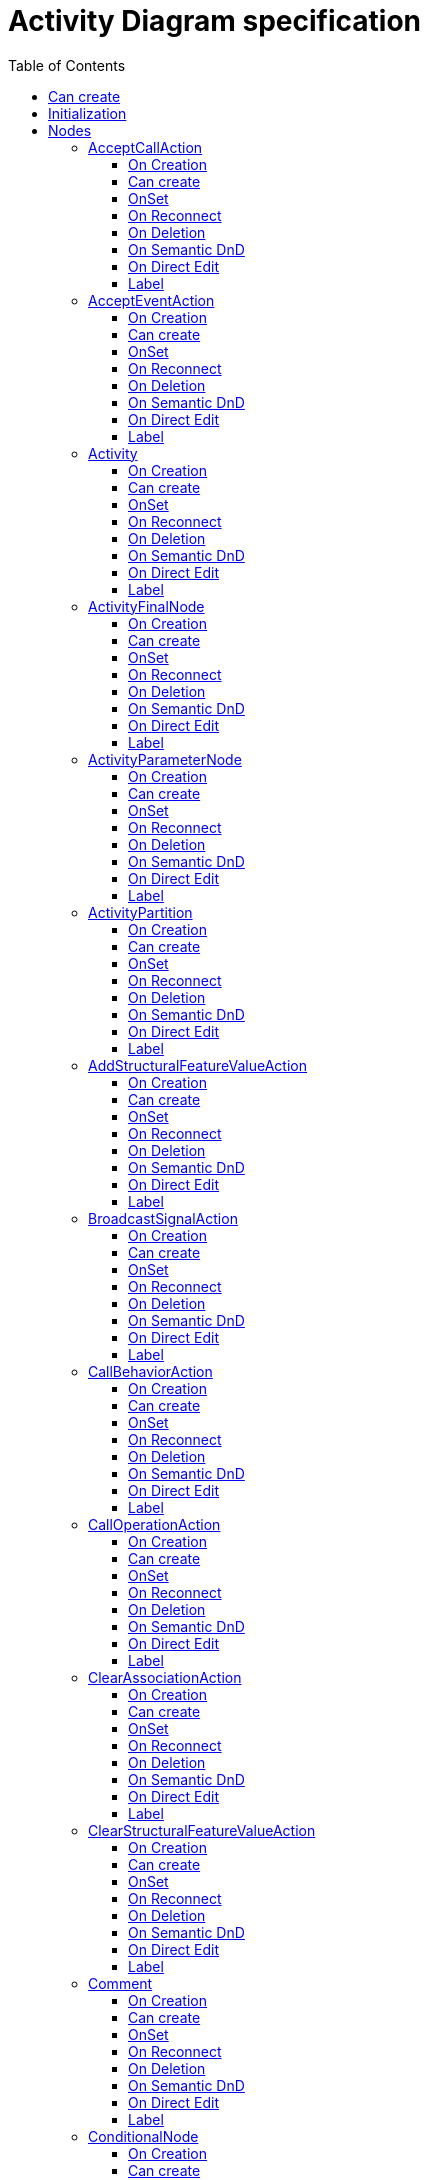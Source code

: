 ////
 Copyright (c) 2024 CEA LIST, Artal Technologies.
 This program and the accompanying materials
 are made available under the terms of the Eclipse Public License v2.0
 which accompanies this distribution, and is available at
 https://www.eclipse.org/legal/epl-2.0/

 SPDX-License-Identifier: EPL-2.0

 Contributors:
     Aurelien Didier (Artal Technologies) - Issue 201
////

= Activity Diagram specification
:toc:
:toclevels: 3

== Can create
Can be created under a Package, under a Model and under a BehavioredClassifier (but not inside a Profile).
__BehavioredClassifier = Actor, Collaboration, UseCase, Class, AssociationClass, Behavior,  Activity, Interaction, OpaqueBehavior, FunctionBehavior, StateMachine, ProtocolStateMachine, Component, Node, Device and ExecutionEnvironment__

== Initialization
Unless Diagram is created under an Activity, a new Activity is created and displayed as the root of the Diagram.

== Nodes

=== AcceptCallAction
Can be created under an Activity, ActivityPartition, ConditionnalNode, ExpansionRegion, InterruptibleActivityRegion, LoopNode, SequenceNode and StructuredActivityNode.

==== On Creation
AcceptCallAction should be created with an OutputPin owned by the AcceptCallAction and this output pin is referenced as the return information feature.

==== Can create
Nothing special.

==== OnSet
Nothing special.

==== On Reconnect
Nothing special.

==== On Deletion
Nothing special.

==== On Semantic DnD
Nothing special.

==== On Direct Edit
Nothing special.

==== Label
Nothing special.
 
image::ActivityDiagram/AcceptCallAction.png[title="Representation AcceptCallAction"]

=== AcceptEventAction
Can be created under an Activity, ActivityPartition, ConditionnalNode, ExpansionRegion, InterruptibleActivityRegion, LoopNode, SequenceNode and StructuredActivityNode.

==== On Creation
Nothing special.

==== Can create
Nothing special.

==== OnSet
Nothing special.

==== On Reconnect
Nothing special.

==== On Deletion
Nothing special.

==== On Semantic DnD
Nothing special.

==== On Direct Edit
Nothing special.

==== Label
Nothing special.
 
image::ActivityDiagram/AcceptEventAction.png[title="Representation AcceptEventAction"]

=== Activity
Can be created under an Activity.

==== On Creation
Nothing special.

==== Can create
Nothing special.

==== OnSet
Nothing special.

==== On Reconnect
Nothing special.

==== On Deletion
Nothing special.

==== On Semantic DnD
Nothing special.

==== On Direct Edit
Nothing special.

==== Label
Activity name prefixed with &laquo;activity&raquo; or &laquo;activitity, singleExecution&raquo; if is single execution if set to true. +
Label should be in italic if isAbstract is set to true.

image::ActivityDiagram/Activity.png[title="Representation Activity"]

=== ActivityFinalNode
Can be created under an Activity, ActivityPartition, ConditionnalNode, ExpansionRegion, InterruptibleActivityRegion, LoopNode and StructuredActivityNode.

==== On Creation
Nothing special.

==== Can create
Nothing special.

==== OnSet
Nothing special.

==== On Reconnect
Nothing special.

==== On Deletion
Nothing special.

==== On Semantic DnD
Nothing special.

==== On Direct Edit
Nothing special.

==== Label
Nothing special.
 
image::ActivityDiagram/ActivityFinalNode.png[title="Representation Activity Final Node"]

=== ActivityParameterNode
Can be created under an activity (as bordered node).

==== On Creation
Nothing special.

==== Can create
Nothing special.

==== OnSet
Nothing special.

==== On Reconnect
Nothing special.

==== On Deletion
Nothing special.

==== On Semantic DnD
Nothing special.

==== On Direct Edit
Nothing special.

==== Label
Nothing special.
 
image::ActivityDiagram/ActivityParameterNode.png[title="Representation ActivityParameterNode"]

=== ActivityPartition
Can be created under an Activity or under an ActivityPartition.

==== On Creation
Nothing special.

==== Can create
Nothing special.

==== OnSet
Nothing special.

==== On Reconnect
Nothing special.

==== On Deletion
Nothing special.

==== On Semantic DnD
Nothing special.

==== On Direct Edit
Nothing special.

==== Label
The ActivityPartition label is the name of the represented element if defined, or the name of the ActivityPartition otherwise. 
 
image::ActivityDiagram/ActivityPartition.png[title="Representation ActivityPartition"]

=== AddStructuralFeatureValueAction
Can be created under an Activity, ActivityPartition, ConditionnalNode, ExpansionRegion, InterruptibleActivityRegion, LoopNode, SequenceNode and StructuredActivityNode.

==== On Creation
AddStructuralFeatureValueAction should be created with four pins:

* An InputPin owned by the AddStructuralFeatureValueAction and referenced as the object feature.
* An InputPin owned by the AddStructuralFeatureValueAction and referenced as the value feature.
* An InputPin owned by the AddStructuralFeatureValueAction and referenced as the insertAt feature.
* An OutputPin owned by the AddStructuralFeatureValueAction and referenced in the result feature

==== Can create
Nothing special.

==== OnSet
Nothing special.

==== On Reconnect
Nothing special.

==== On Deletion
Nothing special.

==== On Semantic DnD
Nothing special.

==== On Direct Edit
Nothing special.

==== Label
Nothing special.
 
image::ActivityDiagram/AddStructuralFeatureValueAction.png[title="Representation AddStructuralFeatureValueAction"]

=== BroadcastSignalAction
Can be created under an Activity, ActivityPartition, ConditionnalNode, ExpansionRegion, InterruptibleActivityRegion, LoopNode, SequenceNode and StructuredActivityNode.

==== On Creation
Nothing special.

==== Can create
Nothing special.

==== OnSet
Nothing special.

==== On Reconnect
Nothing special.

==== On Deletion
Nothing special.

==== On Semantic DnD
Nothing special.

==== On Direct Edit
Nothing special.

==== Label
Nothing special.
 
image::ActivityDiagram/BroadcastSignalAction.png[title="Representation BroadcastSignalAction"]

=== CallBehaviorAction
Can be created under an Activity, ActivityPartition, ConditionnalNode, ExpansionRegion, InterruptibleActivityRegion, LoopNode, SequenceNode and StructuredActivityNode.

==== On Creation
Nothing special.

==== Can create
Nothing special.

==== OnSet
Nothing special.

==== On Reconnect
Nothing special.

==== On Deletion
Nothing special.

==== On Semantic DnD
Nothing special.

==== On Direct Edit
Nothing special.

==== Label
Nothing special.
 
image::ActivityDiagram/CallBehaviorAction.png[title="Representation CallBehaviorAction"]

=== CallOperationAction
Can be created under an Activity, ActivityPartition, ConditionnalNode, ExpansionRegion, InterruptibleActivityRegion, LoopNode, SequenceNode and StructuredActivityNode.

==== On Creation
CallOperationAction (CAO) tool shall create the call operation action, and create an Input Pin referenced as the COA target feature.

==== Can create
Nothing special.

==== OnSet
Nothing special.

==== On Reconnect
Nothing special.

==== On Deletion
Nothing special.

==== On Semantic DnD
Nothing special.

==== On Direct Edit
Nothing special.

==== Label
Nothing special.
 
image::ActivityDiagram/CallOperationAction.png[title="Representation CallOperationAction"]

=== ClearAssociationAction
Can be created under an Activity, ActivityPartition, ConditionnalNode, ExpansionRegion, InterruptibleActivityRegion, LoopNode, SequenceNode and StructuredActivityNode.

==== On Creation
ClearAssociationAction should be created with an InputPin owned by the ClearAssociationAction and referenced in the object feature.

==== Can create
Nothing special.

==== OnSet
Nothing special.

==== On Reconnect
Nothing special.

==== On Deletion
Nothing special.

==== On Semantic DnD
Nothing special.

==== On Direct Edit
Nothing special.

==== Label
Nothing special.
 
image::ActivityDiagram/ClearAssociationAction.png[title="Representation ClearAssociationAction"]

=== ClearStructuralFeatureValueAction
Can be created under an Activity, ActivityPartition, ConditionnalNode, ExpansionRegion, InterruptibleActivityRegion, LoopNode, SequenceNode and StructuredActivityNode.

==== On Creation
Clear Structural Feature Action should be created with two pins:

* An InputPin owned by the Clear Structural Feature Action and referenced as the object feature.
* An OutputPin owned by the Clear Structural Feature Action and referenced in the result feature

==== Can create
Nothing special.

==== OnSet
Nothing special.

==== On Reconnect
Nothing special.

==== On Deletion
Nothing special.

==== On Semantic DnD
Nothing special.

==== On Direct Edit
Nothing special.

==== Label
Nothing special.
 
image::ActivityDiagram/ClearStructuralFeatureValueAction.png[title="Representation ClearStructuralFeatureValueAction"]

=== Comment
Can be created under an Activity, an ActivityPartition, A InterruptibleActivityRegion, an ExpansionRegion,  a ConditionalNode, a LoopNode, a SequenceNode, a StructuredActivityNode.

==== On Creation
Nothing special.

==== Can create
Nothing special.

==== OnSet
Nothing special.

==== On Reconnect
Nothing special.

==== On Deletion
Nothing special.

==== On Semantic DnD
Nothing special.

==== On Direct Edit
Edit the body of the Comment.

==== Label
Nothing special.

image::Shared/Comment.png[title="Representation Comment"]

=== ConditionalNode
Can be created under an Activity, ActivityPartition, ConditionnalNode, ExpansionRegion, InterruptibleActivityRegion, LoopNode, SequenceNode and StructuredActivityNode.

==== On Creation
Nothing special.

==== Can create
Nothing special.

==== OnSet
Nothing special.

==== On Reconnect
Nothing special.

==== On Deletion
Nothing special.

==== On Semantic DnD
Nothing special.

==== On Direct Edit
Rename element but doesn't change label.

==== Label
Label should be &laquo;conditional&raquo;.
 
image::ActivityDiagram/ConditionalNode.png[title="Representation ConditionalNode"]

=== Constraint
Can be created under an Activity, an ExpansionRegion, a ConditionalNode, a LoopNode, a SequenceNode, a StructuredActivityNode.

==== On Creation
Constraint is created with a ConstraintSpecification which is an OpaqueExpression. +
By default the OpaqueExpression language is OCL and its default value is "true". +
The context feature is set to the element that was selected when creating the Constraint.

==== Can create
Nothing special.

==== OnSet
Nothing special.

==== On Reconnect
Nothing special.

==== On Deletion
Nothing special.

==== On Semantic DnD
Nothing special.

==== On Direct Edit
Edit only the name of the Constraint.

==== Label
Constraint label shall start by the name of the Constraint in the first line. +
And it shall display the constrainSpecification (which is an OpaqueExpression) information in a second line. +
The constraintSpecification informations shall display only the first language information as follow: {{language} body}

image::Shared/Constraint.png[title="Representation Constraint"]

=== CreateObjectAction
Can be created under an Activity, ActivityPartition, ConditionnalNode, ExpansionRegion, InterruptibleActivityRegion, LoopNode, SequenceNode and StructuredActivityNode.

==== On Creation
CreateObjectAction tool shall create the CreateObjectAction, and create an OutputPin owned by the CreateObjectAction and referenced in the result feature.

==== Can create
Nothing special.

==== OnSet
Nothing special.

==== On Reconnect
Nothing special.

==== On Deletion
Nothing special.

==== On Semantic DnD
Nothing special.

==== On Direct Edit
Nothing special.

==== Label
Nothing special.
 
image::ActivityDiagram/CreateObjectAction.png[title="Representation CreateObjectAction"]

=== DecisionNode
Can be created under an Activity, ActivityPartition, ConditionnalNode, ExpansionRegion, InterruptibleActivityRegion, LoopNode, SequenceNode and StructuredActivityNode.

==== On Creation
Nothing special.

==== Can create
Nothing special.

==== OnSet
When the DecisionNode Input field is set, Papyrus Web should add a new Note linked to the DecisionNode. +
The Note content is set to "«decisionInput»" followed by the name of the decision input.

==== On Reconnect
Nothing special.

==== On Deletion
Nothing special.

==== On Semantic DnD
Nothing special.

==== On Direct Edit
Nothing special.

==== Label
Nothing special.
 
image::ActivityDiagram/DecisionNode.png[title="Representation DecisionNode"]

image::ActivityDiagram/DecisionNodeWithNote.png[title="Representation DecisionNode with Note"]

=== DestroyObjectAction
Can be created under an Activity, ActivityPartition, ConditionnalNode, ExpansionRegion, InterruptibleActivityRegion, LoopNode, SequenceNode and StructuredActivityNode.

==== On Creation
DestroyObjectAction tool shall create the DestroyObjectAction, and create an InputPin owned by the DestroyObjectAction and referenced in the target feature.

==== Can create
Nothing special.

==== OnSet
Nothing special.

==== On Reconnect
Nothing special.

==== On Deletion
Nothing special.

==== On Semantic DnD
Nothing special.

==== On Direct Edit
Nothing special.

==== Label
Nothing special.
 
image::ActivityDiagram/DestroyObjectAction.png[title="Representation DestroyObjectAction"]

=== ExpansionRegion
Can be created under an Activity, ActivityPartition, ConditionnalNode, ExpansionRegion, InterruptibleActivityRegion, LoopNode, SequenceNode and StructuredActivityNode.

==== On Creation
Nothing special.

==== Can create
Nothing special.

==== OnSet
Nothing special.

==== On Reconnect
Nothing special.

==== On Deletion
Nothing special.

==== On Semantic DnD
Nothing special.

==== On Direct Edit
Nothing special.

==== Label
Label can either be &laquo;iterative&raquo;, &laquo;stream&raquo; or &laquo;parallel&raquo; depending on the corresponding mode kind of the region.
 
image::ActivityDiagram/ExpansionRegion.png[title="Representation ExpansionRegion"]

=== ForkNode
Can be created in an Activity Diagram, under an Activity, ActivityPartition, ConditionnalNode, ExpansionRegion, InterruptibleActivityRegion, LoopNode, and StructuredActivityNode.

==== On Creation
Nothing special.

==== Can create
Nothing special.

==== OnSet
Nothing special.

==== On Reconnect
Nothing special.

==== On Deletion
Nothing special.

==== On Semantic DnD
Nothing special.

==== On Direct Edit
Nothing special.

==== On Resize
Fork Node size is fixed.

==== Label
Nothing special.
 
image::ActivityDiagram/ForkNode.png[title="Representation ForkNode"]

=== FlowFinalNode
Can be created in an Activity Diagram, under an Activity, ActivityPartition, ConditionnalNode, ExpansionRegion, InterruptibleActivityRegion, LoopNode, and StructuredActivityNode.

==== On Creation
Nothing special.

==== Can create
Nothing special.

==== OnSet
Nothing special.

==== On Reconnect
Nothing special.

==== On Deletion
Nothing special.

==== On Semantic DnD
Nothing special.

==== On Direct Edit
Nothing special.

==== Label
Nothing special.
 
image::ActivityDiagram/FlowFinalNode.png[title="Representation FlowFinalNode"]

=== ForkNode
Can be created in an Activity Diagram, under an Activity, ActivityPartition, ConditionnalNode, ExpansionRegion, InterruptibleActivityRegion, LoopNode and StructuredActivityNode.

==== On Creation
Nothing special.

==== Can create
Nothing special.

==== OnSet
Nothing special.

==== On Reconnect
Nothing special.

==== On Deletion
Nothing special.

==== On Semantic DnD
Nothing special.

==== On Direct Edit
Nothing special.

==== On resize
Fork Node size is fixed.

==== Label
Nothing special.
 
image::ActivityDiagram/ForkNode.png[title="Representation ForkNode"]

=== InitialNode
Can be created in an Activity Diagram, under an Activity, ActivityPartition, ConditionnalNode, ExpansionRegion, InterruptibleActivityRegion, LoopNode and StructuredActivityNode.

==== On Creation
Nothing special.

==== Can create
Nothing special.

==== OnSet
Nothing special.

==== On Reconnect
Nothing special.

==== On Deletion
Nothing special.

==== On Semantic DnD
Nothing special.

==== On Direct Edit
Nothing special.

==== Label
Nothing special.
 
image::ActivityDiagram/InitialNode.png[title="Representation InitialNode"]

=== InputExpansionNode
Can be created under an ExpansionRegion (as bordered node).

==== On Creation
The ExpansionRegion used to create the InputExpansionNode is set as the "region as input" feature.

==== Can create
Nothing special.

==== OnSet
The view shall be synchronized with the region as input reference, i.e. removing "region as input reference" shall remove the Node from its region (graphically) and selecting a new one shall add the Node to the selected region.

==== On Reconnect
Nothing special.

==== On Deletion
Nothing special.

==== On Semantic DnD
Nothing special.

==== On Direct Edit
Nothing special.

==== Label
Nothing special.
 
image::ActivityDiagram/ExpansionNode.png[title="Representation InputExpansionNode"]

=== InterruptibleActivityRegion
Can be created under an Activity.

==== On Creation
Nothing special.

==== Can create
Nothing special.

==== OnSet
Nothing special.

==== On Reconnect
Nothing special.

==== On Deletion
Nothing special.

==== On Semantic DnD
Nothing special.

==== On Direct Edit
Nothing special.

==== Label
No label.
 
image::ActivityDiagram/InterruptibleActivityRegion.png[title="Representation InterruptibleActivityRegion"]

=== JoinNode
Can be created in an Activity Diagram, under an Activity, ActivityPartition, ConditionnalNode, ExpansionRegion, InterruptibleActivityRegion, LoopNode, and StructuredActivityNode.

==== On Creation
Nothing special.

==== Can create
Nothing special.

==== OnSet
Nothing special.

==== On Reconnect
Nothing special.

==== On Deletion
Nothing special.

==== On Semantic DnD
Nothing special.

==== On Direct Edit
Nothing special.

==== On Resize
Join Node size is fixed.

==== Label
If join spec field is set, label should start with {joinSpec = *Value*}, where value can be a value or an expression. +
Join Node label is then followed by the name of the JoinNode.

image::ActivityDiagram/JoinNode.png[title="Representation JoinNode"]

=== LoopNode
Can be created under an Activity, ActivityPartition, ConditionnalNode, ExpansionRegion, InterruptibleActivityRegion, LoopNode, SequenceNode and StructuredActivityNode.

==== On Creation
Nothing special.

==== Can create
Nothing special.

==== OnSet
Nothing special.

==== On Reconnect
Nothing special.

==== On Deletion
Nothing special.

==== On Semantic DnD
Nothing special.

==== On Direct Edit
Rename element but doesn't change label.

==== Label
Label should be &laquo;loop node&raquo;.
 
image::ActivityDiagram/LoopNode.png[title="Representation LoopNode"]

=== MergeNode
Can be created in an Activity Diagram, under an Activity, ActivityPartition, ConditionnalNode, ExpansionRegion, InterruptibleActivityRegion, LoopNode, and StructuredActivityNode.

==== On Creation
Nothing special.

==== Can create
Nothing special.

==== OnSet
Nothing special.

==== On Reconnect
Nothing special.

==== On Deletion
Nothing special.

==== On Semantic DnD
Nothing special.

==== On Direct Edit
Nothing special.

==== Label
Nothing special.
 
image::ActivityDiagram/MergeNode.png[title="Representation MergeNode"]

=== OpaqueAction
Can be created under an Activity, ActivityPartition, ConditionnalNode, ExpansionRegion, InterruptibleActivityRegion, LoopNode, SequenceNode and StructuredActivityNode.

==== On Creation
Nothing special.

==== Can create
Nothing special.

==== OnSet
Nothing special.

==== On Reconnect
Nothing special.

==== On Deletion
Nothing special.

==== On Semantic DnD
Nothing special.

==== On Direct Edit
Nothing special.

==== Label
Nothing special.
 
image::ActivityDiagram/OpaqueAction.png[title="Representation OpaqueAction"]

=== OutputExpansionNode
Can be created under an Expansion Region (as bordered node).

==== On Creation
The Expansion region used to create the Output Expansion Node is set as the "region as output" feature.

==== Can create
Nothing special.

==== OnSet
The view shall be synchronized with the region as output reference, i.e. removing "region as output reference" shall remove the Node from its region (graphically) and selecting a new one shall add the Node to the selected region.

==== On Reconnect
Nothing special.

==== On Deletion
Nothing special.

==== On Semantic DnD
Nothing special.

==== On Direct Edit
Nothing special.

==== Label
Nothing special.
 
image::ActivityDiagram/ExpansionNode.png[title="Representation OutputExpansionNode"]

=== ReadExtentAction
Can be created under an Activity, ActivityPartition, ConditionnalNode, ExpansionRegion, InterruptibleActivityRegion, LoopNode, SequenceNode and StructuredActivityNode.

==== On Creation
ReadExtentAction should be created with an InputPin owned by the ReadExtentAction and referenced in the result feature.

==== Can create
Nothing special.

==== OnSet
Nothing special.

==== On Reconnect
Nothing special.

==== On Deletion
Nothing special.

==== On Semantic DnD
Nothing special.

==== On Direct Edit
Nothing special.

==== Label
Nothing special.
 
image::ActivityDiagram/ReadExtentAction.png[title="Representation ReadExtentAction"]

=== ReadIsClassifiedObjectAction
Can be created under an Activity, ActivityPartition, ConditionnalNode, ExpansionRegion, InterruptibleActivityRegion, LoopNode, SequenceNode and StructuredActivityNode.

==== On Creation
ReadIsClassifiedObjectAction (RICAO) tool shall create the RICAO, and create 2 pins:

* An InputPin owned by the RICAO and referenced in the object feature.
* An OutputPin owned by the RICAO and referenced in the result feature.

==== Can create
Nothing special.

==== OnSet
Nothing special.

==== On Reconnect
Nothing special.

==== On Deletion
Nothing special.

==== On Semantic DnD
Nothing special.

==== On Direct Edit
Nothing special.

==== Label
Nothing special.
 
image::ActivityDiagram/ReadIsClassifiedObjectAction.png[title="Representation ReadIsClassifiedObjectAction"]

=== ReadSelfAction
Can be created under an Activity, ActivityPartition, ConditionnalNode, ExpansionRegion, InterruptibleActivityRegion, LoopNode, SequenceNode and StructuredActivityNode.

==== On Creation
ReadSelfAction shall ben named "this" once created. +
ReadSelfAction tool shall create the ReadSelfAction, and create an OutputPin owned by the ReadSelfAction and referenced in the result feature.

==== Can create
Nothing special.

==== OnSet
Nothing special.

==== On Reconnect
Nothing special.

==== On Deletion
Nothing special.

==== On Semantic DnD
Nothing special.

==== On Direct Edit
Nothing special.

==== Label
Nothing special.
 
image::ActivityDiagram/ReadSelfAction.png[title="Representation ReadSelfAction"]

=== ReadStructuralFeatureAction
Can be created under an Activity, ActivityPartition, ConditionnalNode, ExpansionRegion, InterruptibleActivityRegion, LoopNode, SequenceNode and StructuredActivityNode.

==== On Creation
ReadStructuralFeatureAction should be created with two pins:

* An InputPin owned by the ReadStructuralFeatureAction and referenced as the object feature.
* An OutputPin owned by the ReadStructuralFeatureAction and referenced in the result feature

==== Can create
Nothing special.

==== OnSet
Nothing special.

==== On Reconnect
Nothing special.

==== On Deletion
Nothing special.

==== On Semantic DnD
Nothing special.

==== On Direct Edit
Nothing special.

==== Label
Nothing special.
 
image::ActivityDiagram/ReadStructuralFeatureAction.png[title="Representation ReadStructuralFeatureAction"]

=== ReclassifyObjectAction
Can be created under an Activity, ActivityPartition, ConditionnalNode, ExpansionRegion, InterruptibleActivityRegion, LoopNode, SequenceNode and StructuredActivityNode.

==== On Creation
ReclassifyObjectAction shall ben named "this" once created. +
ReclassifyObjectAction tool shall create the ReclassifyObjectAction, and create an InputPin owned by the ReclassifyObjectAction and referenced in the object feature.

==== Can create
Nothing special.

==== OnSet
Nothing special.

==== On Reconnect
Nothing special.

==== On Deletion
Nothing special.

==== On Semantic DnD
Nothing special.

==== On Direct Edit
Nothing special.

==== Label
Nothing special.
 
image::ActivityDiagram/ReclassifyObjectAction.png[title="Representation ReclassifyObjectAction"]

=== ReduceAction
Can be created under an Activity, ActivityPartition, ConditionnalNode, ExpansionRegion, InterruptibleActivityRegion, LoopNode, SequenceNode and StructuredActivityNode.

==== On Creation
ReduceAction should be created with two pins:

* An InputPin owned by the ReduceAction and referenced in the collection feature.
* An OuputPin owned by the ReduceAction and referenced in the result feature.

==== Can create
Nothing special.

==== OnSet
Nothing special.

==== On Reconnect
Nothing special.

==== On Deletion
Nothing special.

==== On Semantic DnD
Nothing special.

==== On Direct Edit
Nothing special.

==== Label
Nothing special.
 
image::ActivityDiagram/ReduceAction.png[title="Representation ReduceAction"]

=== SequenceNode
Can be created under an Activity, ActivityPartition, ConditionnalNode, ExpansionRegion, InterruptibleActivityRegion, LoopNode, SequenceNode and StructuredActivityNode.

==== On Creation
Nothing special.

==== Can create
Nothing special.

==== OnSet
Nothing special.

==== On Reconnect
Nothing special.

==== On Deletion
Nothing special.

==== On Semantic DnD
Nothing special.

==== On Direct Edit
Rename element but doesn't change label.

==== Label
Label should be &laquo;sequence&raquo;.
 
image::ActivityDiagram/SequenceNode.png[title="Representation SequenceNode"]

=== SendObjectAction
Can be created under an Activity, ActivityPartition, ConditionnalNode, ExpansionRegion, InterruptibleActivityRegion, LoopNode, SequenceNode and StructuredActivityNode.

==== On Creation
SendObjectAction tool shall create the call operation action, and create two pins:

* An InputPin owned by the Send Object Action and referenced in the request feature.
* An OutputPin owned by the Send Object Action and referenced in the target feature.

==== Can create
Nothing special.

==== OnSet
Nothing special.

==== On Reconnect
Nothing special.

==== On Deletion
Nothing special.

==== On Semantic DnD
Nothing special.

==== On Direct Edit
Nothing special.

==== Label
Nothing special.
 
image::ActivityDiagram/SendObjectAction.png[title="Representation SendObjectAction"]

=== SendSignalAction
Can be created under an Activity, ActivityPartition, ConditionnalNode, ExpansionRegion, InterruptibleActivityRegion, LoopNode, SequenceNode and StructuredActivityNode.

==== On Creation
SendSignalAction tool shall create the Signal Action, and create an InputPin owned by the SendSignalAction and referenced in the target feature.

==== Can create
Nothing special.

==== OnSet
Nothing special.

==== On Reconnect
Nothing special.

==== On Deletion
Nothing special.

==== On Semantic DnD
Nothing special.

==== On Direct Edit
Nothing special.

==== Label
Nothing special.
 
image::ActivityDiagram/SendSignalAction.png[title="Representation SendSignalAction"]

=== StartClassifierBehaviorAction
Can be created under an Activity, ActivityPartition, ConditionnalNode, ExpansionRegion, InterruptibleActivityRegion, LoopNode, SequenceNode and StructuredActivityNode.

==== On Creation
StartClassifierBehaviorAction tool shall create the StartClassifierBehaviorAction, and create an InputPin owned by the StartClassifierBehaviorAction and referenced in the object feature.

==== Can create
Nothing special.

==== OnSet
Nothing special.

==== On Reconnect
Nothing special.

==== On Deletion
Nothing special.

==== On Semantic DnD
Nothing special.

==== On Direct Edit
Nothing special.

==== Label
Nothing special.
 
image::ActivityDiagram/StartClassifierBehaviorAction.png[title="Representation StartClassifierBehaviorAction"]

=== StartObjectBehaviorAction
Can be created under an Activity, ActivityPartition, ConditionnalNode, ExpansionRegion, InterruptibleActivityRegion, LoopNode, SequenceNode and StructuredActivityNode.

==== On Creation
StartObjectBehaviorAction tool shall create the StartObjectBehaviorAction, and create an InputPin owned by the StartObjectBehaviorAction and referenced in the object feature.

==== Can create
Nothing special.

==== OnSet
Nothing special.

==== On Reconnect
Nothing special.

==== On Deletion
Nothing special.

==== On Semantic DnD
Nothing special.

==== On Direct Edit
Nothing special.

==== Label
Nothing special.
 
image::ActivityDiagram/StartObjectBehaviorAction.png[title="Representation StartObjectBehaviorAction"]

=== StructuredActivityNode
Can be created under an Activity, ActivityPartition, ConditionnalNode, ExpansionRegion, InterruptibleActivityRegion, LoopNode, SequenceNode and StructuredActivityNode.

==== On Creation
Nothing special.

==== Can create
Nothing special.

==== OnSet
Nothing special.

==== On Reconnect
Nothing special.

==== On Deletion
Nothing special.

==== On Semantic DnD
Nothing special.

==== On Direct Edit
Rename element but does not change label.

==== Label
Label should be &laquo;sequence&raquo;.
 
image::ActivityDiagram/StructuredActivityNode.png[title="Representation StructuredActivityNode"]

=== TestIdentityAction
Can be created under an Activity, ActivityPartition, ConditionnalNode, ExpansionRegion, InterruptibleActivityRegion, LoopNode, SequenceNode and StructuredActivityNode.

==== On Creation
Test Identity Action should be created with three pins:

* An InputPin owned by the TestIdentityAction and referenced in the first feature.
* An InputPin owned by the TestIdentityAction and referenced in the second feature.
* An OutputPin owned by the TestIdentityAction and referenced in the result feature

==== Can create
Nothing special.

==== OnSet
Nothing special.

==== On Reconnect
Nothing special.

==== On Deletion
Nothing special.

==== On Semantic DnD
Nothing special.

==== On Direct Edit
Nothing special.

==== Label
Nothing special.
 
image::ActivityDiagram/TestIdentityAction.png[title="Representation TestIdentityAction"]

=== ValueSpecificationAction
Can be created under an Activity, ActivityPartition, ConditionnalNode, ExpansionRegion, InterruptibleActivityRegion, LoopNode, SequenceNode and StructuredActivityNode.

==== On Creation
ValueSpecificationAction tool shall create the ValueSpecificationAction, and create an OutputPin owned by the ValueSpecificationAction and referenced in the result feature.

==== Can create
Nothing special.

==== OnSet
Nothing special.

==== On Reconnect
Nothing special.

==== On Deletion
Nothing special.

==== On Semantic DnD
Nothing special.

==== On Direct Edit
Nothing special.

==== Label
Nothing special.
 
image::ActivityDiagram/ValueSpecificationAction.png[title="Representation ValueSpecificationAction"]

== Pins

* Pins should always be displayed (they cannot be hidden) (Synchronised mapping).
* Pins created during the creation of a node, should be named using the feature (referencing them) name.
* By default, input pins and output pins shall be created on the right of the node containing them.

===  ActionInputPin, InputPin and ValuePin

==== On creation
Create the pin and reference it using the appropriate reference (see Can Create list).

==== Can create
The list below describe the all the kind of nodes that should allow Input Pin creation (and also the name of the reference used to refer to the pin):

* AddStructuralFeatureValueAction as object
* AddStructuralFeatureValueAction as insertAt
* AddStructuralFeatureValueAction as value
* AddVariableValueAction as insertAt
* AddVariableValueAction as value
* BroadcastSignalAction as argument
* CallBehaviorAction as argument
* CallOperationAction as target
* CallOperationAction as argument
* ClearAssociationAction as object
* ClearStructuralFeatureAction as value
* ConditionalNode as structuredNodeInput
* CreateLinkAction as inputValue
* CreateLinkObject action as inputValue
* DestroyLinkAction as inputValue
* DestroyObjectAction as target
* ExpansionRegion as structuredNodeInput
* LoopNode as loopVariableInput
* OpaqueAction as inputValue
* ReadIsClassifiedObjectAction as object
* ReadLinkAction as inputValue
* ReadStructuralFeatureAction as object
* ReclassifyObjectAction as object
* ReduceAction as collection
* SendObjectAction as target
* SendObjectAction as request
* SendSignalAction as target
* SendSignalAction as argument
* SequenceNode as structuredNodeInput
* StartClassifierBehaviorAction as object
* StartObjectBehaviorAction as object
* StartObjectBehaviorAction as argument
* StrucuredActivityNode as structuredNodeOutput
* TestIdentityAction as first
* TestIdentityAction as second
* UnmarshallAction as object

==== OnSet
Nothing special.

==== On Reconnect
Nothing special.

==== On Deletion
InputPin deletion should also delete outgoing edges.

==== On Semantic DnD
Not available, pins shall always be displayed when they exist (sycnhronized).

==== On Direct edit
Not available on pins.

==== Label
Nothing special.

==== Graphical Representation
Input Pin inner arrow should always be displayed coming from outside the node to inside it. +
Input Pin that have outgoing relation shall be displayed without arrow inside.

image::ActivityDiagram/InputPin.png[title="Representation InputPin"]

=== OutputPin

==== Can create
The list below describe the all the kind of nodes that should allow Output Pin creation (and also the name of the reference used to refer to the pin):

* AcceptEventAction as result
* AddStructuralFeatureValueAction as result
* AcceptEventAction as result
* CallBehaviorAction as result
* CallOperationAction as result
* ClearStructuralFeatureAction as result
* CreateLinkObjectAction as result
* CreateObjectAction as result
* ConditionalNode as structuredNodeOutput
* ConditionalNode as result
* ExpansionRegion as structuredNodeOutput
* LoopNode as bodyOutput
* LoopNode as decider
* LoopNode as loopVariable
* LoopNode as result
* OpaqueAction as outputValue
* ReadExtentAction as result
* ReadIsClassifiedObjectAction as result
* ReadLinkAction as result
* ReduceAction as result
* ReadStructuralFeatureAction as result
* SequenceNode as structuredNodeOutput
* StartObjectBehaviorAction as result
* StrucuredActivityNode as structuredNodeOutput
* ReadSelfAction as result
* ValueSpecificationAction as result
* TestIdentityAction as result
* UnmarshallAction as result

==== OnSet
Nothing special.

==== On Reconnect
Nothing special.

==== On Deletion
InputPin deletion should also delete outgoing edges.

==== On Semantic DnD
Not available, pins shall always be displayed when they exist (sycnhronized).

==== On Direct edit
Not available on pins.

==== Label
Nothing special.

==== Graphical Representation
Output Pin inner arrow should always be displayed coming from inside the node to outside it. +
OuputPin that have incoming relation shall be displayed without arrow inside.

image::ActivityDiagram/OutputPin.png[title="Representation OutputPin"]

== Edges

=== ControlFlow
Can be created in an Activity Diagram, under an Activity, ActivityPartition, InterruptibleActivityRegion, LoopNode, SequenceNode, ConditionnalNode, ExpansionRegion and StructuredActivityNode.

==== On Creation
* Control Flow shall be created without name.
* Selected source shall set its outgoing reference to the created Object Flow.
* Selected target shall set its incoming reference to the created Object Flow.

==== Can create
Source and Target shall be Nodes or Pins. +
Source shall not be a Flow Final Node or Activity Final Node. +
Target shall not be an Initial Node. +
Pins and Activity Parameter Nodes shall be available as source and target only if their control type is set to True. +
(__Output Pins can be used as source and target and same for InputPin__)

==== OnSet
Nothing special.

==== On Reconnect
Control Flow reconnection should update incoming and outgoing field of old and new source and target. +
Control Flow reconnection should update inPartition feature of the edge if new source or target are outside partition.

==== On Deletion
Control Flow deletion should remove deprecated incoming and outgoing field of old and current source and target.

==== On Semantic DnD
Nothing special.

==== On Direct Edit
Nothing special.

==== Label
Control Flow label shall be defined the following way: +
1. Start with the name of the ControlFlow (no name by default). +
2. if weight is defined, add content of the weight, with the following format: {weight=*content of the weight*} +
3. If guard is defined, end with the content (not the name) of the guard field between []

image::ActivityDiagram/ControlFlow.png[title="Representation ControlFlow"]

=== Link (from Comment)
Can be created under an Activity, an ActivityPartition, A InterruptibleActivityRegion, an ExpansionRegion,  a ConditionalNode, a LoopNode, a SequenceNode, a StructuredActivityNode. +
Link is a feature based edge (it does not represent a semantic element).

==== On Creation
No element is created. Tool add the targeted element as an annotatedElement of the Comment.

==== Can create
Source shall be a Comment. +
Target can be anything.

==== OnSet
Nothing special.

==== On Reconnect
Nothing special.

==== On Deletion
Nothing special.

==== On Semantic DnD
Nothing special.

==== On Direct Edit
Not available. Nothing to edit.

==== Label
No label.

image::ActivityDiagram/Link_Comment.png[title="Representation Link (from Comment)"]

=== Link (from Constraint)
Can be created under an Activity, an ExpansionRegion, a ConditionalNode, a LoopNode, a SequenceNode, a StructuredActivityNode. +
Link is a feature based edge (it does not represent a semantic element). +

==== On Creation
No element is created. Tool add the targeted element as an constrainedElement of the Constraint.

==== Can create
Source shall be a Constraint. +
Target can be anything.

==== OnSet
Nothing special.

==== On Reconnect
Nothing special.

==== On Deletion
Nothing special.

==== On Semantic DnD
Nothing special.

==== On Direct Edit
Not available. Nothing to edit.

==== Label
No label.

image::ActivityDiagram/Link_Constraint.png[title="Representation Link (from Constraint)"]

=== ObjectFlow
Can be created under an Activity, ActivityPartition, ConditionnalNode, ExpansionRegion, InterruptibleActivityRegion, LoopNode, SequenceNode and StructuredActivityNode.

==== On Creation

* Object Flow shall be created without name.
* Selected source shall set its outgoing reference to the created Object Flow.
* Selected target shall set its incoming reference to the created Object Flow.

==== Can create

Source rules: +

* Opaque Actions shall be the only kind of action that are directly available as source.
* InputPin, Initial Node and Final Node shall not be available as target.
* JoinNode and MergeNode shall be available as source only if they don't already have outgoing edge.
* ForkNode shall be available as source only
* Merge Node shall be available only if there is no outgoing link and if not already connected to a Control Flow.
* DecisionNode Node shall be available only if not already connected to a Control Flow.
* ActivityParameterNode shall be available as source only is they already have incoming edge.
* OutputExpansionNode shall be available as target.

Target rules: +

* Opaque Actions shall be the only kind of action that are directly available as target.
* OutputPin shall not be available as target.
* ActivityParameterNode shall be available as target only is they already have outgoing edge.
* DecisionNode shall be available as target if they have less than two incoming edge. 
* ForkNode shall be available as target if they have no incoming edge and no incoming or outgoing control flow.
* InitialNode shall not be available as target.
* JoinNode shall be available as target unless they have an outgoing control flow.
* MergeNode shall be available as target if they have no control flow.
* InputExpansionNode shall be available as source.

==== OnSet
Nothing special.

==== On Reconnect
Object Flow shall be update incoming and outgoing field of old and current source and target.

==== On Deletion
Object Flow shall delete incoming and outgoing field of old and current source and target.

==== On Semantic DnD
Nothing special.

==== On Direct Edit
Nothing special.

==== Label
Object Flow label shall be defined the following way: +
1. Start with the name of the ControlFlow (no name by default). +
2. if weight is defined, add content of the weight, with the following format: {weight=*content of the weight*} +
3. If guard is defined, end with the content (not the name) of the guard field between [] 

image::ActivityDiagram/ObjectFlow.png[title="Representation ObjectFlow"]